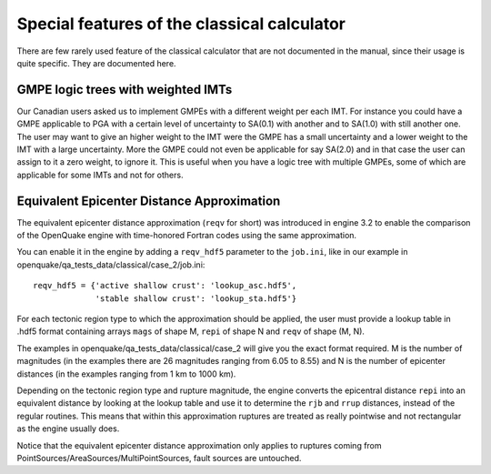 Special features of the classical calculator
============================================

There are few rarely used feature of the classical calculator that are not
documented in the manual, since their usage is quite specific. They are
documented here.

GMPE logic trees with weighted IMTs
-------------------------------------------

Our Canadian users asked us to implement GMPEs with a different weight per
each IMT. For instance you could have a GMPE applicable to PGA with a certain
level of uncertainty to SA(0.1) with another and to SA(1.0) with still
another one. The user may want to give an higher weight to the IMT were the
GMPE has a small uncertainty and a lower weight to the IMT with a large
uncertainty. More the GMPE could not even be applicable for say SA(2.0)
and in that case the user can assign to it a zero weight, to ignore it.
This is useful when you have a logic tree with multiple GMPEs, some of
which are applicable for some IMTs and not for others.



Equivalent Epicenter Distance Approximation
-------------------------------------------

The equivalent epicenter distance approximation (``reqv`` for short)
was introduced in engine 3.2 to enable the comparison of the OpenQuake
engine with time-honored Fortran codes using the same approximation.

You can enable it in the engine by adding a ``reqv_hdf5`` parameter to the
``job.ini``, like in our example in
openquake/qa_tests_data/classical/case_2/job.ini::

  reqv_hdf5 = {'active shallow crust': 'lookup_asc.hdf5',
               'stable shallow crust': 'lookup_sta.hdf5'}

For each tectonic region type to which the approximation should be applied,
the user must provide a lookup table in .hdf5 format containing arrays
``mags`` of shape M, ``repi`` of shape N and ``reqv`` of shape (M, N).

The examples in openquake/qa_tests_data/classical/case_2 will give you
the exact format required. M is the number of magnitudes (in the examples
there are 26 magnitudes ranging from 6.05 to 8.55) and N is the
number of epicenter distances (in the examples ranging from 1 km to 1000 km).

Depending on the tectonic region type and rupture magnitude, the
engine converts the epicentral distance ``repi`` into an equivalent
distance by looking at the lookup table and use it to determine the
``rjb`` and ``rrup`` distances, instead of the regular routines. This
means that within this approximation ruptures are treated as really
pointwise and not rectangular as the engine usually does.

Notice that the equivalent epicenter distance approximation only
applies to ruptures coming from
PointSources/AreaSources/MultiPointSources, fault sources are
untouched.
